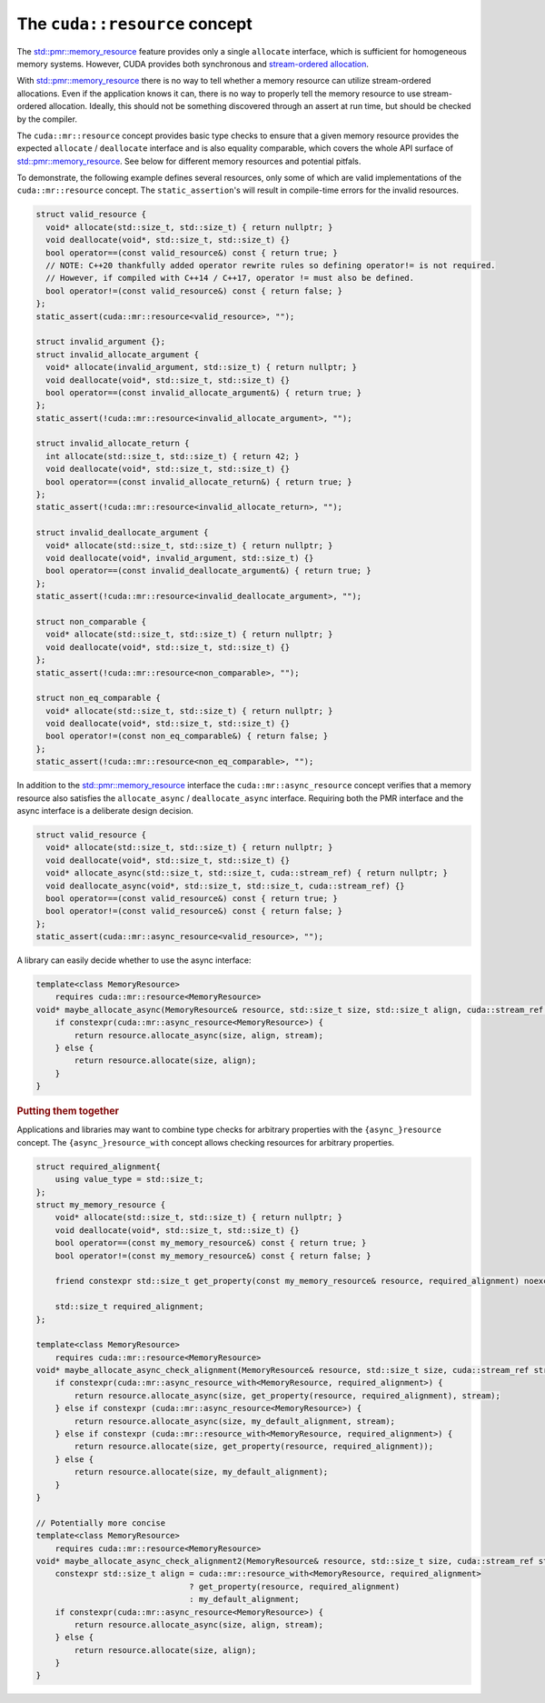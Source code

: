 .. _libcudacxx-extended-api-memory-resources-resource:

The ``cuda::resource`` concept
-------------------------------

The `std::pmr::memory_resource <https://en.cppreference.com/w/cpp/header/memory_resource>`__ feature provides only a
single ``allocate`` interface, which is sufficient for homogeneous memory systems. However, CUDA provides both
synchronous and `stream-ordered allocation <https://docs.nvidia.com/cuda/cuda-c-programming-guide/index.html#stream-ordered-memory-allocator>`__.

With `std::pmr::memory_resource <https://en.cppreference.com/w/cpp/header/memory_resource>`__ there is no way to tell
whether a memory resource can utilize stream-ordered allocations. Even if the application knows it can, there is no way
to properly tell the memory resource to use stream-ordered allocation. Ideally, this should not be something discovered
through an assert at run time, but should be checked by the compiler.

The ``cuda::mr::resource`` concept provides basic type checks to ensure that a given memory resource provides the
expected ``allocate`` / ``deallocate`` interface and is also equality comparable, which covers the whole API surface of
`std::pmr::memory_resource <https://en.cppreference.com/w/cpp/header/memory_resource>`__.
See below for different memory resources and potential pitfals.

To demonstrate, the following example defines several resources, only some of which are valid implementations of the
``cuda::mr::resource`` concept. The ``static_assertion``'s will result in compile-time errors for the invalid resources.

.. code:: cpp

   struct valid_resource {
     void* allocate(std::size_t, std::size_t) { return nullptr; }
     void deallocate(void*, std::size_t, std::size_t) {}
     bool operator==(const valid_resource&) const { return true; }
     // NOTE: C++20 thankfully added operator rewrite rules so defining operator!= is not required.
     // However, if compiled with C++14 / C++17, operator != must also be defined.
     bool operator!=(const valid_resource&) const { return false; }
   };
   static_assert(cuda::mr::resource<valid_resource>, "");

   struct invalid_argument {};
   struct invalid_allocate_argument {
     void* allocate(invalid_argument, std::size_t) { return nullptr; }
     void deallocate(void*, std::size_t, std::size_t) {}
     bool operator==(const invalid_allocate_argument&) { return true; }
   };
   static_assert(!cuda::mr::resource<invalid_allocate_argument>, "");

   struct invalid_allocate_return {
     int allocate(std::size_t, std::size_t) { return 42; }
     void deallocate(void*, std::size_t, std::size_t) {}
     bool operator==(const invalid_allocate_return&) { return true; }
   };
   static_assert(!cuda::mr::resource<invalid_allocate_return>, "");

   struct invalid_deallocate_argument {
     void* allocate(std::size_t, std::size_t) { return nullptr; }
     void deallocate(void*, invalid_argument, std::size_t) {}
     bool operator==(const invalid_deallocate_argument&) { return true; }
   };
   static_assert(!cuda::mr::resource<invalid_deallocate_argument>, "");

   struct non_comparable {
     void* allocate(std::size_t, std::size_t) { return nullptr; }
     void deallocate(void*, std::size_t, std::size_t) {}
   };
   static_assert(!cuda::mr::resource<non_comparable>, "");

   struct non_eq_comparable {
     void* allocate(std::size_t, std::size_t) { return nullptr; }
     void deallocate(void*, std::size_t, std::size_t) {}
     bool operator!=(const non_eq_comparable&) { return false; }
   };
   static_assert(!cuda::mr::resource<non_eq_comparable>, "");

In addition to the `std::pmr::memory_resource <https://en.cppreference.com/w/cpp/header/memory_resource>`_ interface the
``cuda::mr::async_resource`` concept verifies that a memory resource also satisfies the ``allocate_async`` /
``deallocate_async`` interface. Requiring both the PMR interface and the async interface is a deliberate design decision.

.. code:: cpp

   struct valid_resource {
     void* allocate(std::size_t, std::size_t) { return nullptr; }
     void deallocate(void*, std::size_t, std::size_t) {}
     void* allocate_async(std::size_t, std::size_t, cuda::stream_ref) { return nullptr; }
     void deallocate_async(void*, std::size_t, std::size_t, cuda::stream_ref) {}
     bool operator==(const valid_resource&) const { return true; }
     bool operator!=(const valid_resource&) const { return false; }
   };
   static_assert(cuda::mr::async_resource<valid_resource>, "");

A library can easily decide whether to use the async interface:

.. code:: cpp

   template<class MemoryResource>
       requires cuda::mr::resource<MemoryResource>
   void* maybe_allocate_async(MemoryResource& resource, std::size_t size, std::size_t align, cuda::stream_ref stream) {
       if constexpr(cuda::mr::async_resource<MemoryResource>) {
           return resource.allocate_async(size, align, stream);
       } else {
           return resource.allocate(size, align);
       }
   }

.. rubric:: Putting them together

Applications and libraries may want to combine type checks for arbitrary properties with the ``{async_}resource``
concept. The ``{async_}resource_with`` concept allows checking resources for arbitrary properties.

.. code:: cpp

   struct required_alignment{
       using value_type = std::size_t;
   };
   struct my_memory_resource {
       void* allocate(std::size_t, std::size_t) { return nullptr; }
       void deallocate(void*, std::size_t, std::size_t) {}
       bool operator==(const my_memory_resource&) const { return true; }
       bool operator!=(const my_memory_resource&) const { return false; }

       friend constexpr std::size_t get_property(const my_memory_resource& resource, required_alignment) noexcept { return resource.required_alignment; }

       std::size_t required_alignment;
   };

   template<class MemoryResource>
       requires cuda::mr::resource<MemoryResource>
   void* maybe_allocate_async_check_alignment(MemoryResource& resource, std::size_t size, cuda::stream_ref stream) {
       if constexpr(cuda::mr::async_resource_with<MemoryResource, required_alignment>) {
           return resource.allocate_async(size, get_property(resource, required_alignment), stream);
       } else if constexpr (cuda::mr::async_resource<MemoryResource>) {
           return resource.allocate_async(size, my_default_alignment, stream);
       } else if constexpr (cuda::mr::resource_with<MemoryResource, required_alignment>) {
           return resource.allocate(size, get_property(resource, required_alignment));
       } else {
           return resource.allocate(size, my_default_alignment);
       }
   }

   // Potentially more concise
   template<class MemoryResource>
       requires cuda::mr::resource<MemoryResource>
   void* maybe_allocate_async_check_alignment2(MemoryResource& resource, std::size_t size, cuda::stream_ref stream) {
       constexpr std::size_t align = cuda::mr::resource_with<MemoryResource, required_alignment>
                                   ? get_property(resource, required_alignment)
                                   : my_default_alignment;
       if constexpr(cuda::mr::async_resource<MemoryResource>) {
           return resource.allocate_async(size, align, stream);
       } else {
           return resource.allocate(size, align);
       }
   }
